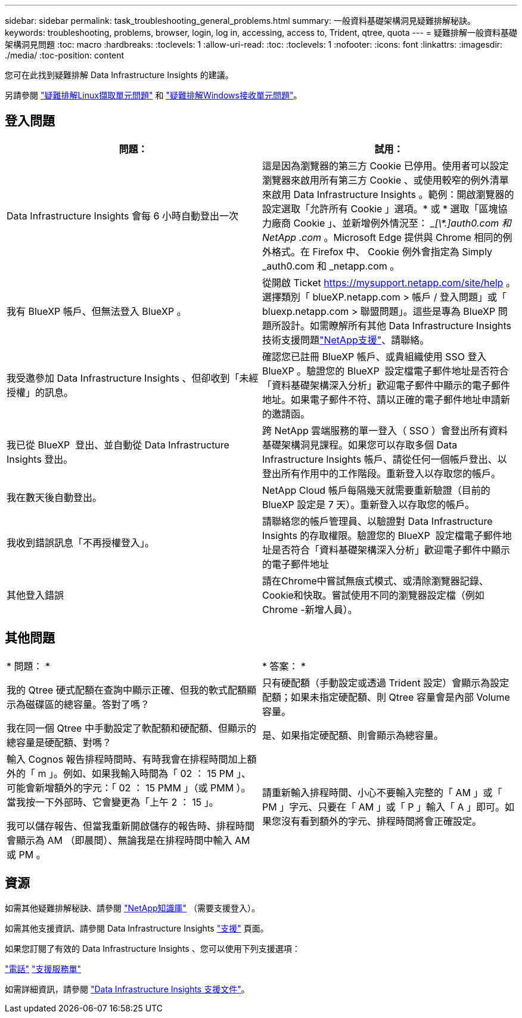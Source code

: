 ---
sidebar: sidebar 
permalink: task_troubleshooting_general_problems.html 
summary: 一般資料基礎架構洞見疑難排解秘訣。 
keywords: troubleshooting, problems, browser, login, log in, accessing, access to, Trident, qtree, quota 
---
= 疑難排解一般資料基礎架構洞見問題
:toc: macro
:hardbreaks:
:toclevels: 1
:allow-uri-read: 
:toc: 
:toclevels: 1
:nofooter: 
:icons: font
:linkattrs: 
:imagesdir: ./media/
:toc-position: content


[role="lead"]
您可在此找到疑難排解 Data Infrastructure Insights 的建議。

另請參閱 link:task_troubleshooting_linux_acquisition_unit_problems.html["疑難排解Linux擷取單元問題"] 和 link:task_troubleshooting_windows_acquisition_unit_problems.html["疑難排解Windows接收單元問題"]。



== 登入問題

|===
| *問題：* | *試用：* 


| Data Infrastructure Insights 會每 6 小時自動登出一次 | 這是因為瀏覽器的第三方 Cookie 已停用。使用者可以設定瀏覽器來啟用所有第三方 Cookie 、或使用較窄的例外清單來啟用 Data Infrastructure Insights 。範例：開啟瀏覽器的設定選取「允許所有 Cookie 」選項。* 或 * 選取「區塊協力廠商 Cookie 」、並新增例外情況至： __[\*.]auth0.com 和 NetApp .com_ 。Microsoft Edge 提供與 Chrome 相同的例外格式。在 Firefox 中、 Cookie 例外會指定為 Simply _auth0.com 和 _netapp.com 。 


| 我有 BlueXP 帳戶、但無法登入 BlueXP 。 | 從開啟 Ticket https://mysupport.netapp.com/site/help[] 。選擇類別「 blueXP.netapp.com > 帳戶 / 登入問題」或「 bluexp.netapp.com > 聯盟問題」。這些是專為 BlueXP 問題所設計。如需瞭解所有其他 Data Infrastructure Insights 技術支援問題link:concept_requesting_support.html["NetApp支援"]、請聯絡。 


| 我受邀參加 Data Infrastructure Insights 、但卻收到「未經授權」的訊息。 | 確認您已註冊 BlueXP 帳戶、或貴組織使用 SSO 登入 BlueXP 。驗證您的 BlueXP  設定檔電子郵件地址是否符合「資料基礎架構深入分析」歡迎電子郵件中顯示的電子郵件地址。如果電子郵件不符、請以正確的電子郵件地址申請新的邀請函。 


| 我已從 BlueXP  登出、並自動從 Data Infrastructure Insights 登出。 | 跨 NetApp 雲端服務的單一登入（ SSO ）會登出所有資料基礎架構洞見課程。如果您可以存取多個 Data Infrastructure Insights 帳戶、請從任何一個帳戶登出、以登出所有作用中的工作階段。重新登入以存取您的帳戶。 


| 我在數天後自動登出。 | NetApp Cloud 帳戶每隔幾天就需要重新驗證（目前的 BlueXP 設定是 7 天）。重新登入以存取您的帳戶。 


| 我收到錯誤訊息「不再授權登入」。 | 請聯絡您的帳戶管理員、以驗證對 Data Infrastructure Insights 的存取權限。驗證您的 BlueXP  設定檔電子郵件地址是否符合「資料基礎架構深入分析」歡迎電子郵件中顯示的電子郵件地址 


| 其他登入錯誤 | 請在Chrome中嘗試無痕式模式、或清除瀏覽器記錄、Cookie和快取。嘗試使用不同的瀏覽器設定檔（例如 Chrome -新增人員）。 
|===


== 其他問題

|===


| * 問題： * | * 答案： * 


| 我的 Qtree 硬式配額在查詢中顯示正確、但我的軟式配額顯示為磁碟區的總容量。答對了嗎？ | 只有硬配額（手動設定或透過 Trident 設定）會顯示為設定配額；如果未指定硬配額、則 Qtree 容量會是內部 Volume 容量。 


| 我在同一個 Qtree 中手動設定了軟配額和硬配額、但顯示的總容量是硬配額、對嗎？ | 是、如果指定硬配額、則會顯示為總容量。 


| 輸入 Cognos 報告排程時間時、有時我會在排程時間加上額外的「 m 」。例如、如果我輸入時間為「 02 ： 15 PM 」、可能會新增額外的字元：「 02 ： 15 PMM 」（或 PMM ）。當我按一下外部時、它會變更為「上午 2 ： 15 」。

我可以儲存報告、但當我重新開啟儲存的報告時、排程時間會顯示為 AM （即晨間）、無論我是在排程時間中輸入 AM 或 PM 。 | 請重新輸入排程時間、小心不要輸入完整的「 AM 」或「 PM 」字元、只要在「 AM 」或「 P 」輸入「 A 」即可。如果您沒有看到額外的字元、排程時間將會正確設定。 
|===


== 資源

如需其他疑難排解秘訣、請參閱 link:https://kb.netapp.com/Advice_and_Troubleshooting/Cloud_Services/Cloud_Insights["NetApp知識庫"] （需要支援登入）。

如需其他支援資訊、請參閱 Data Infrastructure Insights link:concept_requesting_support.html["支援"] 頁面。

如果您訂閱了有效的 Data Infrastructure Insights 、您可以使用下列支援選項：

link:https://www.netapp.com/us/contact-us/support.aspx["電話"]
link:https://mysupport.netapp.com/site/cases/mine/create?serialNumber=95001014387268156333["支援服務單"]

如需詳細資訊，請參閱 https://docs.netapp.com/us-en/cloudinsights/concept_requesting_support.html["Data Infrastructure Insights 支援文件"]。
